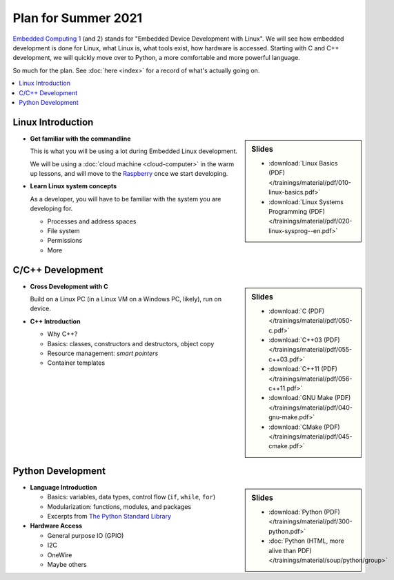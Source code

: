 Plan for Summer 2021
====================

`Embedded Computing 1
<https://www.fh-joanneum.at/elektronik-und-computer-engineering/bachelor/en/course/embedded-computing-1/190420404-embedded-computing-1-2019/ss/2020/>`__
(and 2) stands for "Embedded Device Development with Linux". We will
see how embedded development is done for Linux, what Linux is, what
tools exist, how hardware is accessed. Starting with C and C++
development, we will quickly move over to Python, a more comfortable
and more powerful language.

So much for the plan. See :doc:`here <index>` for a record of what's
actually going on.

.. contents::
   :local:

Linux Introduction
------------------

.. sidebar:: Slides

   * :download:`Linux Basics (PDF) </trainings/material/pdf/010-linux-basics.pdf>`
   * :download:`Linux Systems Programming (PDF) </trainings/material/pdf/020-linux-sysprog--en.pdf>`

* **Get familiar with the commandline**

  This is what you will be using a lot during Embedded Linux
  development.

  We will be using a :doc:`cloud machine <cloud-computer>` in the warm
  up lessons, and will move to the `Raspberry
  <https://www.raspberrypi.org/>`__ once we start developing.

* **Learn Linux system concepts**

  As a developer, you will have to be familiar with the system you are
  developing for.

  * Processes and address spaces
  * File system
  * Permissions
  * More

C/C++ Development
-----------------

.. sidebar:: Slides

   * :download:`C (PDF) </trainings/material/pdf/050-c.pdf>`
   * :download:`C++03 (PDF) </trainings/material/pdf/055-c++03.pdf>`
   * :download:`C++11 (PDF) </trainings/material/pdf/056-c++11.pdf>`
   * :download:`GNU Make (PDF) </trainings/material/pdf/040-gnu-make.pdf>`
   * :download:`CMake (PDF) </trainings/material/pdf/045-cmake.pdf>`

* **Cross Development with C**

  Build on a Linux PC (in a Linux VM on a Windows PC, likely), run on
  device.

* **C++ Introduction**

  * Why C++?
  * Basics: classes, constructors and destructors, object copy
  * Resource management: *smart pointers*
  * Container templates

Python Development
------------------

.. sidebar:: Slides

   * :download:`Python (PDF) </trainings/material/pdf/300-python.pdf>`
   * :doc:`Python (HTML, more alive than PDF)
     </trainings/material/soup/python/group>`

* **Language Introduction**

  * Basics: variables, data types, control flow (``if``, ``while``,
    ``for``)
  * Modularization: functions, modules, and packages
  * Excerpts from `The Python Standard Library
    <https://docs.python.org/3/py-modindex.html>`__

* **Hardware Access**

  * General purpose IO (GPIO)
  * I2C
  * OneWire
  * Maybe others
